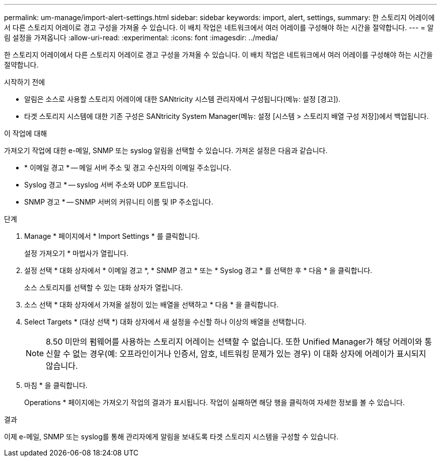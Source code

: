 ---
permalink: um-manage/import-alert-settings.html 
sidebar: sidebar 
keywords: import, alert, settings, 
summary: 한 스토리지 어레이에서 다른 스토리지 어레이로 경고 구성을 가져올 수 있습니다. 이 배치 작업은 네트워크에서 여러 어레이를 구성해야 하는 시간을 절약합니다. 
---
= 알림 설정을 가져옵니다
:allow-uri-read: 
:experimental: 
:icons: font
:imagesdir: ../media/


[role="lead"]
한 스토리지 어레이에서 다른 스토리지 어레이로 경고 구성을 가져올 수 있습니다. 이 배치 작업은 네트워크에서 여러 어레이를 구성해야 하는 시간을 절약합니다.

.시작하기 전에
* 알림은 소스로 사용할 스토리지 어레이에 대한 SANtricity 시스템 관리자에서 구성됩니다(메뉴: 설정 [경고]).
* 타겟 스토리지 시스템에 대한 기존 구성은 SANtricity System Manager(메뉴: 설정 [시스템 > 스토리지 배열 구성 저장])에서 백업됩니다.


.이 작업에 대해
가져오기 작업에 대한 e-메일, SNMP 또는 syslog 알림을 선택할 수 있습니다. 가져온 설정은 다음과 같습니다.

* * 이메일 경고 * -- 메일 서버 주소 및 경고 수신자의 이메일 주소입니다.
* Syslog 경고 * -- syslog 서버 주소와 UDP 포트입니다.
* SNMP 경고 * -- SNMP 서버의 커뮤니티 이름 및 IP 주소입니다.


.단계
. Manage * 페이지에서 * Import Settings * 를 클릭합니다.
+
설정 가져오기 * 마법사가 열립니다.

. 설정 선택 * 대화 상자에서 * 이메일 경고 *, * SNMP 경고 * 또는 * Syslog 경고 * 를 선택한 후 * 다음 * 을 클릭합니다.
+
소스 스토리지를 선택할 수 있는 대화 상자가 열립니다.

. 소스 선택 * 대화 상자에서 가져올 설정이 있는 배열을 선택하고 * 다음 * 을 클릭합니다.
. Select Targets * (대상 선택 *) 대화 상자에서 새 설정을 수신할 하나 이상의 배열을 선택합니다.
+
[NOTE]
====
8.50 미만의 펌웨어를 사용하는 스토리지 어레이는 선택할 수 없습니다. 또한 Unified Manager가 해당 어레이와 통신할 수 없는 경우(예: 오프라인이거나 인증서, 암호, 네트워킹 문제가 있는 경우) 이 대화 상자에 어레이가 표시되지 않습니다.

====
. 마침 * 을 클릭합니다.
+
Operations * 페이지에는 가져오기 작업의 결과가 표시됩니다. 작업이 실패하면 해당 행을 클릭하여 자세한 정보를 볼 수 있습니다.



.결과
이제 e-메일, SNMP 또는 syslog를 통해 관리자에게 알림을 보내도록 타겟 스토리지 시스템을 구성할 수 있습니다.
